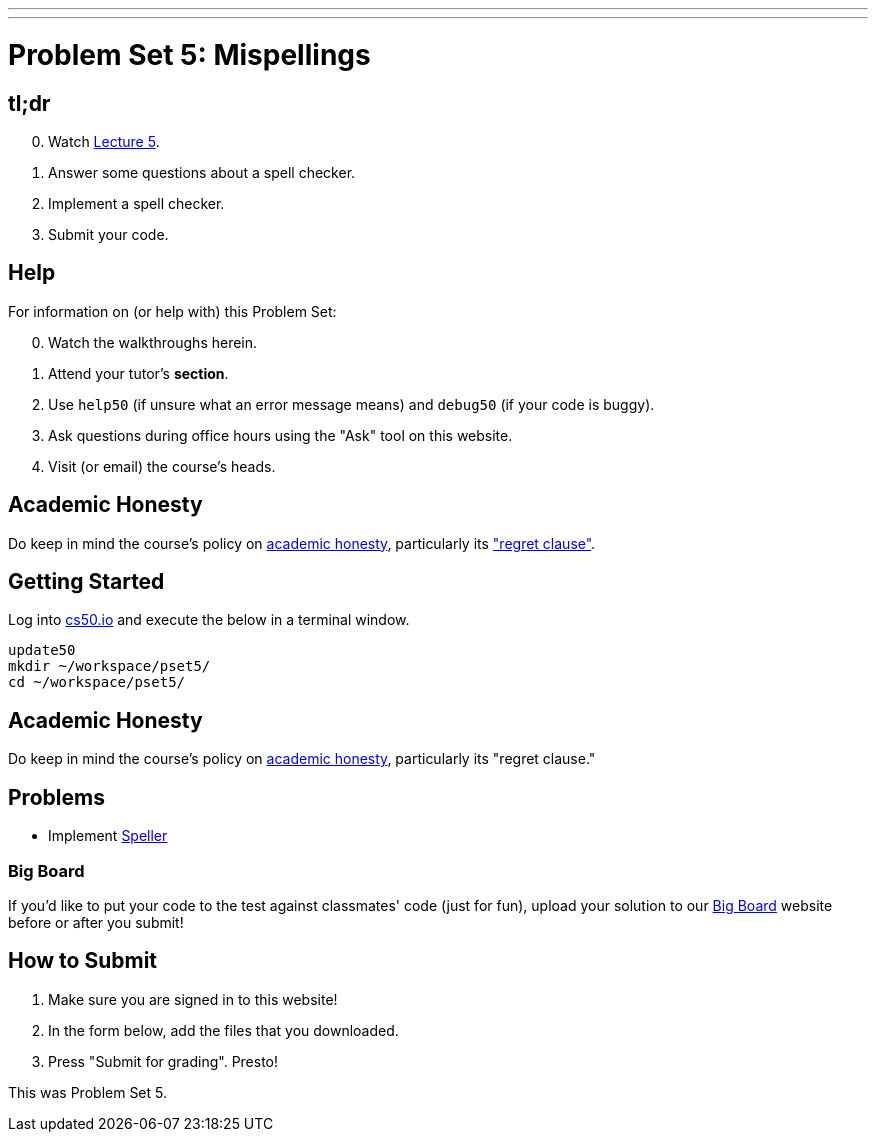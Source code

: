 ---
---
:skip-front-matter:

= Problem Set 5: Mispellings

== tl;dr

[start=0]
. Watch link:/lectures/lecture-5[Lecture 5].
. Answer some questions about a spell checker.
. Implement a spell checker.
. Submit your code.

== Help

For information on (or help with) this Problem Set:

[start=0]
. Watch the walkthroughs herein.
. Attend your tutor's *section*.
. Use `help50` (if unsure what an error message means) and `debug50` (if your code is buggy).
. Ask questions during office hours using the "Ask" tool on this website.
. Visit (or email) the course's heads.

== Academic Honesty

Do keep in mind the course's policy on link:/#academic_honesty[academic honesty], particularly its link:/#regret["regret clause"].

== Getting Started

Log into https://cs50.io/[cs50.io] and execute the below in a terminal window.

[source]
----
update50
mkdir ~/workspace/pset5/
cd ~/workspace/pset5/
----

== Academic Honesty

Do keep in mind the course's policy on http://docs.cs50.net/2017/fall/syllabus/cs50.html#academic-honesty[academic honesty], particularly its "regret clause."

== Problems

* Implement link:speller/speller.html[Speller]

=== Big Board

If you'd like to put your code to the test against classmates' code (just for fun), upload your solution to our https://bigboard.quinner.nl/[Big Board] website before or after you submit!

== How to Submit

. Make sure you are signed in to this website!
. In the form below, add the files that you downloaded.
. Press "Submit for grading". Presto!

This was Problem Set 5.
